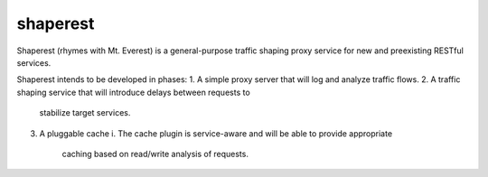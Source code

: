 shaperest
=========

Shaperest (rhymes with Mt. Everest) is a general-purpose traffic shaping proxy
service for new and preexisting RESTful services. 

Shaperest intends to be developed in phases:
1. A simple proxy server that will log and analyze traffic flows.
2. A traffic shaping service that will introduce delays between requests to
   stabilize target services.
3. A pluggable cache
   i. The cache plugin is service-aware and will be able to provide appropriate
      caching based on read/write analysis of requests.
